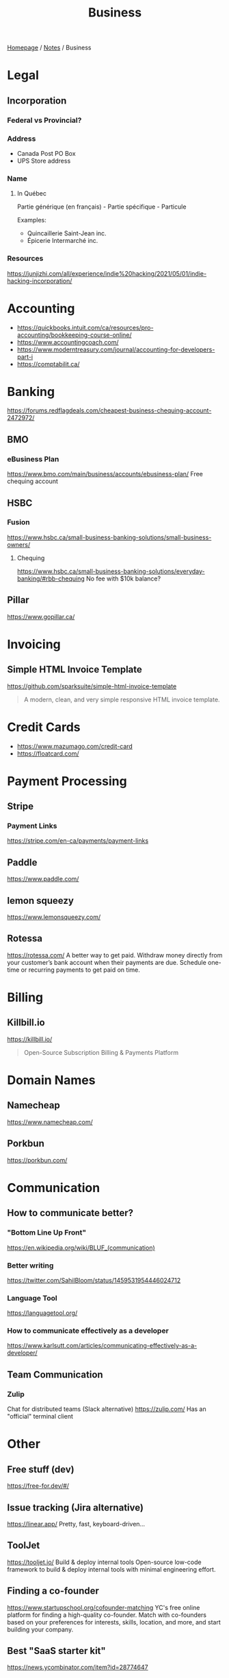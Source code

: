 #+title: Business

[[file:../homepage.org][Homepage]] / [[file:../notes.org][Notes]] / Business

* Legal
** Incorporation
*** Federal vs Provincial?
*** Address
- Canada Post PO Box
- UPS Store address
*** Name
**** In Québec
Partie générique (en français) - Partie spécifique - Particule

Examples:
- Quincaillerie Saint-Jean inc.
- Épicerie Intermarché inc.
*** Resources
https://junjizhi.com/all/experience/indie%20hacking/2021/05/01/indie-hacking-incorporation/

* Accounting
- https://quickbooks.intuit.com/ca/resources/pro-accounting/bookkeeping-course-online/
- https://www.accountingcoach.com/
- https://www.moderntreasury.com/journal/accounting-for-developers-part-i
- https://comptabilit.ca/

* Banking
https://forums.redflagdeals.com/cheapest-business-chequing-account-2472972/
** BMO
*** eBusiness Plan
https://www.bmo.com/main/business/accounts/ebusiness-plan/
Free chequing account
** HSBC
*** Fusion
https://www.hsbc.ca/small-business-banking-solutions/small-business-owners/
**** Chequing
https://www.hsbc.ca/small-business-banking-solutions/everyday-banking/#rbb-chequing
No fee with $10k balance?
** Pillar
https://www.gopillar.ca/

* Invoicing
** Simple HTML Invoice Template
https://github.com/sparksuite/simple-html-invoice-template
#+begin_quote
A modern, clean, and very simple responsive HTML invoice template.
#+end_quote

* Credit Cards
- https://www.mazumago.com/credit-card
- https://floatcard.com/

* Payment Processing
** Stripe
*** Payment Links
https://stripe.com/en-ca/payments/payment-links
** Paddle
https://www.paddle.com/
** lemon squeezy
https://www.lemonsqueezy.com/
** Rotessa
https://rotessa.com/
A better way to get paid.
Withdraw money directly from your customer’s bank account when their payments are due. Schedule one-time or recurring payments to get paid on time.

* Billing
** Killbill.io
https://killbill.io/
#+begin_quote
Open-Source Subscription Billing & Payments Platform
#+end_quote

* Domain Names
** Namecheap
https://www.namecheap.com/
** Porkbun
https://porkbun.com/

* Communication
** How to communicate better?
*** "Bottom Line Up Front"
https://en.wikipedia.org/wiki/BLUF_(communication)
*** Better writing
https://twitter.com/SahilBloom/status/1459531954446024712
*** Language Tool
https://languagetool.org/
*** How to communicate effectively as a developer
https://www.karlsutt.com/articles/communicating-effectively-as-a-developer/
** Team Communication
*** Zulip
Chat for distributed teams (Slack alternative)
https://zulip.com/
Has an "official" terminal client

* Other
** Free stuff (dev)
https://free-for.dev/#/
** Issue tracking (Jira alternative)
https://linear.app/
Pretty, fast, keyboard-driven...
** ToolJet
https://tooljet.io/
Build & deploy internal tools
Open-source low-code framework to build & deploy internal tools with minimal engineering effort.
** Finding a co-founder
https://www.startupschool.org/cofounder-matching
YC's free online platform for finding a high-quality co-founder.
Match with co-founders based on your preferences for interests, skills, location, and more, and start building your company.
** Best "SaaS starter kit"
https://news.ycombinator.com/item?id=28774647
** Ask HN: Main things to consider when building an app for business/enterprise?
https://news.ycombinator.com/item?id=34287685
** Business Broker (for selling a business)
https://quietlight.com/
** User Management
https://clerk.com/

* Spreadsheets
** Google Spreadsheets
https://www.benlcollins.com/

* Marketing
https://markosaric.com/startup-marketing/

https://www.synthesia.io/
Create your own AI video.

** Emailing
- Mailchimp
- Convertkit
- MailerLite
- https://emailoctopus.com/

** Tracking
*** Jitsu
https://jitsu.com/
The Open Source Segment Alternative

** Reddit
https://twitter.com/mynameis_davis/status/1473299500290695175

** Twitter
https://tasshin.com/blog/a-guide-to-twitter/

* Strategy
** SaaS pricing
https://nofreeplan.com/
** Open startups
https://openstartups.run/
** For agencies
https://www.youtube.com/watch?v=M3EXUxO_kbE

1. Be hyper specialized
   Example: Scaling Facebook Ads for e-commerce brands, post-product market fit
2. Make yourself essential to your clients
3. Personify your brand
4. Be selective with your clients
** "Infoproducts"
1. Find a niche
2. Create an infoproduct
3. Presell it
4. Use affiliates to drive traffic to it
** Validate Ideas
http://momtestbook.com/
** Buy websites and add revenue
https://twitter.com/JamesonCamp/status/1480638561921777676
** Build newsletters and monetize them
https://twitter.com/JamesonCamp/status/1422243525870166019

* Financing
** Pitching your early stage startup
https://stripe.com/en-gb-be/atlas/guides/pitching
** Entrepreneur First
https://go.joinef.com/toronto-2021/
** Mentorship Network
https://pioneer.app/
** Venture Capital
*** Y Combinator
Need to record a video introducing the co-founders to apply
And fill in simple enough form
https://www.ycombinator.com/howtoapply/
**** Deal
https://www.ycombinator.com/deal/
$125K post-money for 7% equity
**** Twitter thread "Y Combinator is not worth it"
https://twitter.com/theryanking/status/1487500943511932941
*** a16z START
https://a16z.com/programs-a16z-start/
*** Ernestine Fu: All You Need to Know About Venture Capital
https://youtu.be/qieDyvn6q0Q
**** Getting into VC and Staying in VC
As a partner: no application, all about connections (example: founded a successful company, early portfolio company...)
Analyst / associate: after business school
Always Be Closing or you'll be booted from the next fund

**** Dynamics of Negotiating A Financing Round
***** Convincing founders
Assume it's a really good company
Never show any dislike or distaste
You never know if this founder is gonna start the next billion-dollar company
Their first idea might be terrible, they second idea might be wonderful

Keep an open mind, be very friendly and positive to the founder in addition to pitching your partnership / your firm
Start your reputation (demo day...) before you even meet a founder for the first time

***** Convincing the rest of your partnership
Max 2-3 deals per year (major (>20%) deals with a seat on the board)

You might see hundreds a deal, have 8-10 that you might fund and at the end of year you typically fund 2 or 3 deals
For each of the hundreds of deal that you see, it might be one of the 8-10 and you'll want to fund
VC firm is a partnership, need to convince the other partners, deals are usually a consensus between all the partners

***** Competitive deals
Always assume it'll be competitive and that many other funds will want to invest
You either want to be in really early (first term sheet) or very late (last term sheet)

**** Sourcing Deals and Finding Investment Opportunities
***** Sourcing Deals
Data-driven approach:
- Who's raising in App Stores rankings?
- Who's raising in Alexa ratings for top sites?

Attending demo days at incubators, accelerators..

- Anything available on the Internet or at a demo day: you're not the only one looking at it
- Make sure you have your network in place
- The best VC firms know all the companies at YC demo day before they even present

***** Best Investment Opportunities
- Tech (is there a strong product?)
- Team (what's the founders track record? evidence that they have a vision? an idea is cheap, it's about how you execute it)
- Product/Market Fit (is this actually a need that's being met? 100% of 10M market < 1% of $1B market)

**** Term Sheet Basics
***** Pre and Post-Money Valuation
- A company has $3M worth of assets
- An investor comes in and put $1M in the company
- Pre-Money Valuation is $3M
- Post-Money Valuation is $4M

***** Liquidation Preference
Preferred Stocks vs Common Stocks
- With Preferred Stocks, investors get their money back first
- It only really matters when a company sells for below their valuation price
- Snap has investors holding common stocks but this is very uncommon

***** Board of Directors
With a significant amount of capital usually comes a board seat

Common board for early stage companies:
- Founder
- Lead Investor
- Independant Board Member

For later stage companies:
- Co-Founder
- Co-Founder
- Lead Investor #1
- Lead Investor #2
- Independant Board Member

Goal of the board is to guide the CEO and hold them accountable

***** Protective Provisions
For example, approval of board before any X amount of capital spent

***** Right of First Refusal (ROFR)
As an investor, if a company is selling secondary shares, you'll be able to purchase those shares before anybody else

***** Pro Rata
The right of keeping a % of the company shares in later financing rounds by adding capital and not being diluted

***** Drag Along
As a lead investor, drag along means that you make all major business decisions for all the smaller (typically angel) investors

***** Employee Option Pool
VCs prefer that the employee option pool is created before their investment (typically 15-20%, diluting the founders)
Best entrepreneurs refer that the employee option pool is created after the round of investment, diluting everybody

***** No Shop Agreement
Usually 40 days (VCs want it longer (60-90 days) and entrepreneurs shorters (30 days))
Means you're not shopping around the term sheet / valuation (otherwise process never ends)
Term sheets aren't binding, though usually everybody goes through the deal as your reputation is on the line

**** Portfolio Management
3 types of companies in a typical portfolio:
- unicorns, $1B outcome
- dragonites, potential to have a high ROI
- the walking dead, consistently operating but probably won't make a huge exit for you

VCs would typically focus on the top 2-3 companies in their portfolio of ~10

Walking dead strategies:
- Being an activist: Sequoia merged Elon Musk's X.com and Peter Thiel's company creating PayPal
- Ignoring it

**** VC Firm Composition, Governance and Dynamics
Every VC firm has those four roles:
- Analysis and Market Research
- Sourcing
- Investments and Portfolio Management
- Fund Raising

The more senior you are, the more towards sourcing, investment and fund raising you are

Generally speaking, towards the beginning of the life of the fund, that's where the investments that are true to the spirit of the fund are made
In the middle, that's when the crazy investments are made
And towards the end, investments are made very carefully as it might impact being able to raide for the next fund

**** GP / LP Dynamics
- GP = General Partners
- LP = Limited Partners

- LPs invest in VC funds
- High net worth individuals, corporations, institutional investors, universities...

- Every VC fund is a partnership, is there good synergy between the partners?
- What's their investment thesis/strategy? Particular sector?
- Are the GPs well suited to source and close investments?

- Typically a 2-3% management fee
- $100M fund, $2-3M for the GP to manage the fund
- Other: 20% carried interest => 80/20 split of profits
- $1B fund, LPs get $800M, GPs get $200M
** "Everything I Wish I Had Known About Raising a Seed Round"
https://blog.startupstash.com/everything-i-wish-i-had-known-about-raising-a-seed-round-a615f8f7740b

* Product Management
https://online.stanford.edu/courses/xprodmgt110-product-management-transforming-opportunities-great-products
** Agile
*** Scrum
https://en.wikipedia.org/wiki/Scrum_(software_development)#Workflow
**** Sprint Planning
https://www.atlassian.com/agile/scrum/sprint-planning
Sprint planning is an event in scrum that kicks off the sprint. The purpose of sprint planning is to define what can be delivered in the sprint and how that work will be achieved.
** A|B Testing
*** Growthbook
https://www.growthbook.io/

* People Management
** https://www.manager-tools.com/
** Peopleware: Productive Projects and Teams
by Timothy Lister and Tom DeMarco
** https://lattice.com/library/6-people-management-tips-that-will-make-you-a-bette
** https://twitter.com/Jobvo/status/1477610639040434183?s=20
** https://news.ycombinator.com/item?id=30497703

* Advice
"How to Get Rich" by Naval: https://threadreaderapp.com/thread/1002103360646823936.html

* Inspiration
Engineer turned marketers for SaaS businesses: https://www.gkogan.co/
Studio that builds SaaS apps for marketers: https://www.incremen.to/
"Founder reads": https://founderreads.com/

* Clients Relationships
How to handle clients in a freelancing / agency relationship?
- https://leanpub.com/freelancedeveloperbook
- It's a relationship like any other, and you earn each other trust through your interactions over time. So you need to be extremely reliable and responsive if you want to be perceived as trust worthy.
- If something bad happened, be transparent and the sooner you say it the better. It's extremely uncomfortable, and you'll try to delay it because you don't want to say shit happened, even if it wasn't your fault.
- Never bring up a problem without a solution, or a potential solution, or a recommendation for a solution. No one wants problems, we all have plenty of those. Even if it's something out of your control, you should always spin a solution for it.
- Always reply, never leave someone hanging.

* Real Estate
Becoming a broker:
https://www.collegeimmobilier.com/

* Resources
https://bigmachine.io/products/going-solo/
** SaaS promotion
https://appsumo.com/
** Startup School
https://www.startupschool.org/
** List of free tier dev tools
https://github.com/255kb/stack-on-a-budget
** Blog from a group of companies
https://bychgroup.com/blog/
** Hacker News: Successful one-person online businesses?
https://news.ycombinator.com/item?id=21332072
** Reddit launch list
https://www.reddit.com/r/startups/comments/fuw483/alternatives_to_product_hunt_to_submit_your/
** SaaS growth articles
https://github.com/yongfook/saas-growth-articles
** Making money with courses
https://go.consulting.com/evergreen-training
** Case studies of successful companies
https://www.starterstory.com/explore
** Solopreneurs
- https://twitter.com/marc_louvion
** Startup Playbook by Sam Altman
https://playbook.samaltman.com/
** Startup CTO's Handbook
#+begin_quote
The Startup CTO's Handbook, a book covering leadership, management and technical topics for leaders of software engineering teams
#+end_quote
https://github.com/ZachGoldberg/Startup-CTO-Handbook
